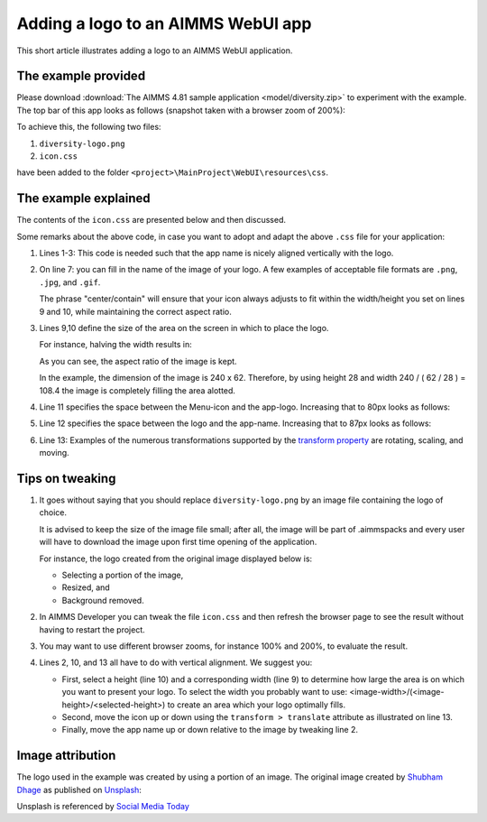 Adding a logo to an AIMMS WebUI app
======================================

This short article illustrates adding a logo to an AIMMS WebUI application.

The example provided
---------------------

Please download :download:`The AIMMS 4.81 sample application <model/diversity.zip>` to experiment with the example.
The top bar of this app looks as follows (snapshot taken with a browser zoom of 200%):

.. image:: images/left-upper-with-icon.png
    :align: center

To achieve this, the following two files:

#.  ``diversity-logo.png``

#.  ``icon.css``

have been added to the folder ``<project>\MainProject\WebUI\resources\css``.

The example explained
----------------------

The contents of the ``icon.css`` are presented below and then discussed.

.. code-block:: css
    :linenos:
    :emphasize-lines: 7

    .theme-aimms header h1 .pages .app-name {
        margin-top: 9px; /* this fixes the vertical alignment of the app name with the logo */
    }

    .theme-aimms header h1 .pages .app-name::before {
        content: '';
        background: url(diversity-logo.png) no-repeat center/contain;
        float: left;
        width: 108.4px;
        height: 28px;
        margin-left: 0px;
        margin-right: 7px;
        transform: translateY(-5px);
    }

Some remarks about the above code, in case you want to adopt and adapt the above ``.css`` file for your application:

#.  Lines 1-3: This code is needed such that the app name is nicely aligned vertically with the logo.

#.  On line 7: you can fill in the name of the image of your logo. 
    A few examples of acceptable file formats are ``.png``, ``.jpg``, and ``.gif``.
    
    The phrase "center/contain" will ensure that your icon always adjusts to fit within the width/height you set on lines 9 and 10, while maintaining the correct aspect ratio.

#.  Lines 9,10 define the size of the area on the screen in which to place the logo. 

    For instance, halving the width results in:

    .. image:: images/halving-width.png
        :align: center

    As you can see, the aspect ratio of the image is kept.

    In the example, the dimension of the image is 240 x 62. 
    Therefore, by using height 28 and width 240 / ( 62 / 28 ) = 108.4 the image is completely filling the area alotted.

#.  Line 11 specifies the space between the Menu-icon and the app-logo.  Increasing that to 80px looks as follows:

    .. image:: images/increasing-margin-left.png
        :align: center

#.  Line 12 specifies the space between the logo and the app-name.  Increasing that to 87px looks as follows:

    .. image:: images/increasing-margin-right.png
        :align: center

#.  Line 13: Examples of the numerous transformations supported by the `transform property <https://www.w3schools.com/cssref/css3_pr_transform.asp>`_ are rotating, scaling, and moving. 

Tips on tweaking
-----------------

#.  It goes without saying that you should replace ``diversity-logo.png`` by an image file containing the logo of choice. 

    It is advised to keep the size of the image file small; after all, the image will be part of .aimmspacks and every user will have to download the image upon first time opening of the application.
    
    For instance, the logo created from the original image displayed below is:

    *   Selecting a portion of the image,

    *   Resized, and

    *   Background removed.

#.  In AIMMS Developer you can tweak the file ``icon.css`` and then refresh the browser page to see the result without having to restart the project.

#.  You may want to use different browser zooms, for instance 100% and 200%, to evaluate the result.

#.  Lines 2, 10, and 13 all have to do with vertical alignment. We suggest you:

    *   First, select a height (line 10) and a corresponding width (line 9) to determine how large the area is on which you want to present your logo.
        To select the width you probably want to use: <image-width>/(<image-height>/<selected-height>) to create an area which your logo optimally fills.

    *   Second, move the icon up or down using the ``transform > translate`` attribute as illustrated on line 13.

    *   Finally, move the app name up or down relative to the image by tweaking line 2.

Image attribution
------------------

The logo used in the example was created by using a portion of an image.
The original image created by `Shubham Dhage <https://unsplash.com/@theshubhamdhage?utm_source=unsplash&utm_medium=referral&utm_content=creditCopyText>`_ as published on `Unsplash <https://unsplash.com/>`_:

.. image:: images/shubham-dhage-qgo7Tt_NWD0-unsplash.jpg
    :align: center

Unsplash is referenced by `Social Media Today <https://www.socialmediatoday.com/marketing/2015-02-27/20-sites-get-free-stock-images-commercial-use>`_ 


